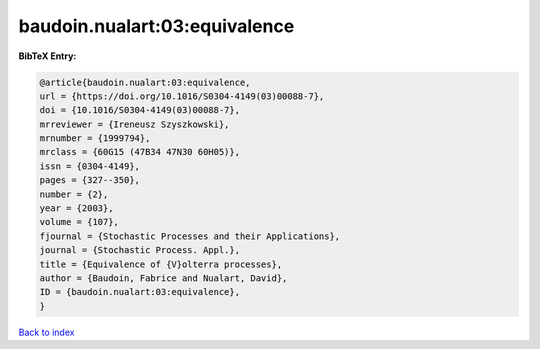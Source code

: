 baudoin.nualart:03:equivalence
==============================

.. :cite:t:`baudoin.nualart:03:equivalence`

.. bibliography:: ../../All.bib

**BibTeX Entry:**

.. code-block:: bibtex

   @article{baudoin.nualart:03:equivalence,
   url = {https://doi.org/10.1016/S0304-4149(03)00088-7},
   doi = {10.1016/S0304-4149(03)00088-7},
   mrreviewer = {Ireneusz Szyszkowski},
   mrnumber = {1999794},
   mrclass = {60G15 (47B34 47N30 60H05)},
   issn = {0304-4149},
   pages = {327--350},
   number = {2},
   year = {2003},
   volume = {107},
   fjournal = {Stochastic Processes and their Applications},
   journal = {Stochastic Process. Appl.},
   title = {Equivalence of {V}olterra processes},
   author = {Baudoin, Fabrice and Nualart, David},
   ID = {baudoin.nualart:03:equivalence},
   }

`Back to index <../index>`_
